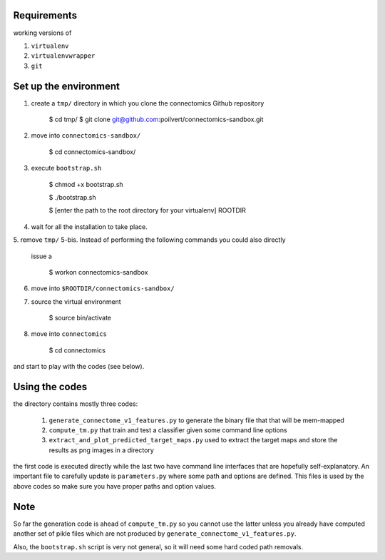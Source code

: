 Requirements
============

working versions of

1. ``virtualenv``
2. ``virtualenvwrapper``
3. ``git``

Set up the environment
======================

1. create a ``tmp/`` directory in which you clone the connectomics
   Github repository

        $ cd tmp/
        $ git clone git@github.com:poilvert/connectomics-sandbox.git

2. move into ``connectomics-sandbox/``

        $ cd connectomics-sandbox/

3. execute ``bootstrap.sh``

        $ chmod +x bootstrap.sh

        $ ./bootstrap.sh

        $ [enter the path to the root directory for your virtualenv] ROOTDIR

4. wait for all the installation to take place.
5. remove ``tmp/``
5-bis. Instead of performing the following commands you could also directly
       issue a

        $ workon connectomics-sandbox

6. move into ``$ROOTDIR/connectomics-sandbox/``
7. source the virtual environment

        $ source bin/activate

8. move into ``connectomics``

        $ cd connectomics

and start to play with the codes (see below).

Using the codes
===============

the directory contains mostly three codes:

    1. ``generate_connectome_v1_features.py`` to generate the binary file that
       that will be mem-mapped
    2. ``compute_tm.py`` that train and test a classifier given some command
       line options
    3. ``extract_and_plot_predicted_target_maps.py`` used to extract the target
       maps and store the results as png images in a directory

the first code is executed directly while the last two have command line
interfaces that are hopefully self-explanatory.
An important file to carefully update is ``parameters.py`` where some path
and options are defined. This files is used by the above codes so make sure
you have proper paths and option values.

Note
====

So far the generation code is ahead of ``compute_tm.py`` so you cannot use
the latter unless you already have computed another set of pikle files which
are not produced by ``generate_connectome_v1_features.py``.

Also, the ``bootstrap.sh`` script is very not general, so it will need some
hard coded path removals.
